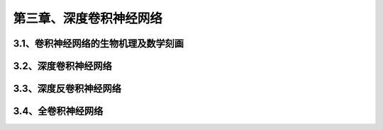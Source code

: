 第三章、深度卷积神经网络
=======================================================================
3.1、卷积神经网络的生物机理及数学刻画
---------------------------------------------------------------------
3.2、深度卷积神经网络
---------------------------------------------------------------------
3.3、深度反卷积神经网络
---------------------------------------------------------------------
3.4、全卷积神经网络
---------------------------------------------------------------------



